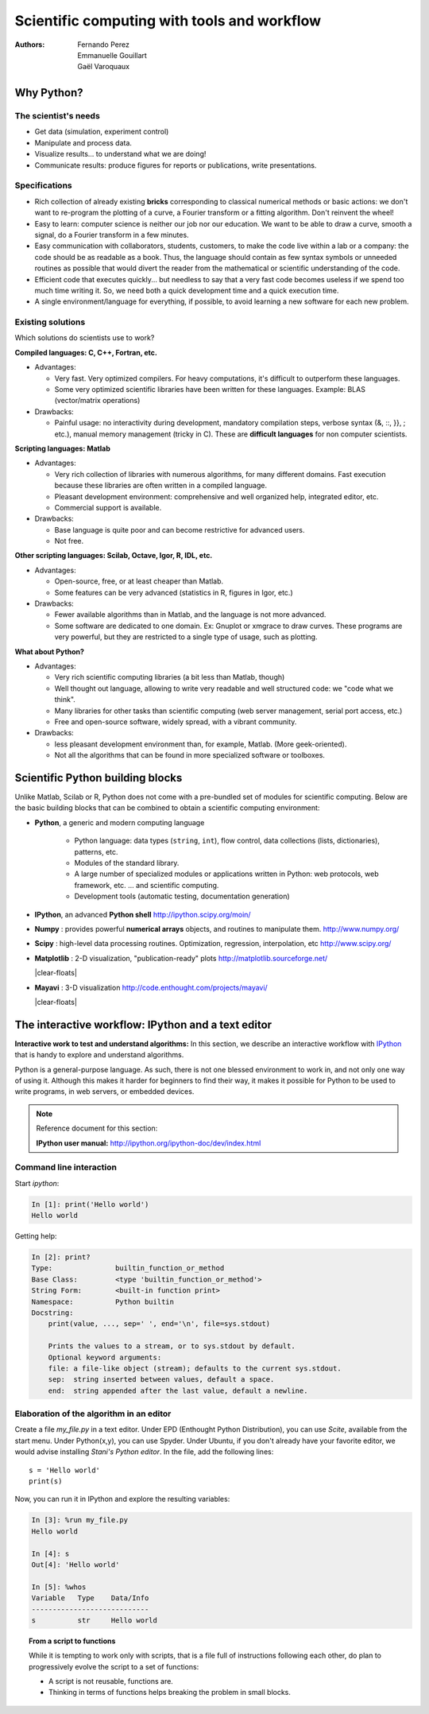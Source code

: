 Scientific computing with tools and workflow
=============================================

:authors: Fernando Perez, Emmanuelle Gouillart, Gaël Varoquaux

..
    .. image:: phd053104s.png
      :align: center

Why Python?
------------

The scientist's needs
.......................

* Get data (simulation, experiment control)

* Manipulate and process data.

* Visualize results... to understand what we are doing!

* Communicate results: produce figures for reports or publications,
  write presentations.

Specifications
................

* Rich collection of already existing **bricks** corresponding to classical
  numerical methods or basic actions: we don't want to re-program the
  plotting of a curve, a Fourier transform or a fitting algorithm. Don't
  reinvent the wheel!

* Easy to learn: computer science is neither our job nor our education. We
  want to be able to draw a curve, smooth a signal, do a Fourier transform
  in a few minutes.

* Easy communication with collaborators, students, customers, to make the code
  live within a lab or a company: the code should be as readable as a book.
  Thus, the language should contain as few syntax symbols or unneeded routines
  as possible that would divert the reader from the mathematical or scientific
  understanding of the code.

* Efficient code that executes quickly... but needless to say that a very fast
  code becomes useless if we spend too much time writing it. So, we need both a
  quick development time and a quick execution time.

* A single environment/language for everything, if possible, to avoid learning
  a new software for each new problem.

Existing solutions
...................

Which solutions do scientists use to work?

**Compiled languages: C, C++, Fortran, etc.**

* Advantages:

  * Very fast. Very optimized compilers. For heavy computations, it's difficult
    to outperform these languages.

  * Some very optimized scientific libraries have been written for these
    languages. Example: BLAS (vector/matrix operations)

* Drawbacks:

  * Painful usage: no interactivity during development,
    mandatory compilation steps, verbose syntax (&, ::, }}, ; etc.),
    manual memory management (tricky in C). These are **difficult
    languages** for non computer scientists.

**Scripting languages: Matlab**

* Advantages:

  * Very rich collection of libraries with numerous algorithms, for many
    different domains. Fast execution because these libraries are often written
    in a compiled language.

  * Pleasant development environment: comprehensive and well organized help,
    integrated editor, etc.

  * Commercial support is available.

* Drawbacks:

  * Base language is quite poor and can become restrictive for advanced users.

  * Not free.

**Other scripting languages: Scilab, Octave, Igor, R, IDL, etc.**

* Advantages:

  * Open-source, free, or at least cheaper than Matlab.

  * Some features can be very advanced (statistics in R, figures in Igor, etc.)

* Drawbacks:

  * Fewer available algorithms than in Matlab, and the language
    is not more advanced.

  * Some software are dedicated to one domain. Ex: Gnuplot or xmgrace
    to draw curves. These programs are very powerful, but they are
    restricted to a single type of usage, such as plotting.

**What about Python?**

* Advantages:

  * Very rich scientific computing libraries (a bit less than Matlab,
    though)

  * Well thought out language, allowing to write very readable and well
    structured code: we "code what we think".

  * Many libraries for other tasks than scientific computing (web server
    management, serial port access, etc.)

  * Free and open-source software, widely spread, with a vibrant community.

* Drawbacks:

  * less pleasant development environment than, for example, Matlab. (More
    geek-oriented).

  * Not all the algorithms that can be found in more specialized
    software or toolboxes.

Scientific Python building blocks
-----------------------------------

Unlike Matlab, Scilab or R, Python does not come with a pre-bundled set
of modules for scientific computing. Below are the basic building blocks
that can be combined to obtain a scientific computing environment:

* **Python**, a generic and modern computing language

    * Python language: data types (``string``, ``int``), flow control,
      data collections (lists, dictionaries), patterns, etc.

    * Modules of the standard library.

    * A large number of specialized modules or applications written in
      Python: web protocols, web framework, etc. ... and scientific
      computing.

    * Development tools (automatic testing, documentation generation)

  .. image:: snapshot_ipython.png
        :align: right
        :scale: 40

* **IPython**, an advanced **Python shell** http://ipython.scipy.org/moin/

* **Numpy** : provides powerful **numerical arrays** objects, and routines to
  manipulate them. http://www.numpy.org/

..
    >>> import numpy as np
    >>> np.random.seed(4)

* **Scipy** : high-level data processing routines.
  Optimization, regression, interpolation, etc http://www.scipy.org/

  .. image:: random_c.jpg
        :scale: 40
        :align: right

* **Matplotlib** : 2-D visualization, "publication-ready" plots
  http://matplotlib.sourceforge.net/

  |clear-floats|

  .. image:: example_surface_from_irregular_data.jpg
        :scale: 60
        :align: right

* **Mayavi** : 3-D visualization
  http://code.enthought.com/projects/mayavi/

  |clear-floats|


The interactive workflow: IPython and a text editor
-----------------------------------------------------

**Interactive work to test and understand algorithms:** In this section, we
describe an interactive workflow with `IPython <http://ipython.org>`__ that is
handy to explore and understand algorithms.

Python is a general-purpose language. As such, there is not one blessed
environment to work in, and not only one way of using it. Although
this makes it harder for beginners to find their way, it makes it
possible for Python to be used to write programs, in web servers, or
embedded devices.

.. note:: Reference document for this section:

    **IPython user manual:** http://ipython.org/ipython-doc/dev/index.html

Command line interaction
..........................

Start `ipython`:

.. sourcecode:: ipython

    In [1]: print('Hello world')
    Hello world

Getting help:

.. sourcecode:: ipython

    In [2]: print?
    Type:		builtin_function_or_method
    Base Class:	        <type 'builtin_function_or_method'>
    String Form:	<built-in function print>
    Namespace:	        Python builtin
    Docstring:
	print(value, ..., sep=' ', end='\n', file=sys.stdout)

	Prints the values to a stream, or to sys.stdout by default.
	Optional keyword arguments:
	file: a file-like object (stream); defaults to the current sys.stdout.
	sep:  string inserted between values, default a space.
	end:  string appended after the last value, default a newline.


Elaboration of the algorithm in an editor
..........................................

Create a file `my_file.py` in a text editor. Under EPD (Enthought Python
Distribution), you can use `Scite`, available from the start menu. Under
Python(x,y), you can use Spyder. Under Ubuntu, if you don't already have your
favorite editor, we would advise installing `Stani's Python editor`. In the
file, add the following lines::

    s = 'Hello world'
    print(s)

Now, you can run it in IPython and explore the resulting variables:

.. sourcecode:: ipython

    In [3]: %run my_file.py
    Hello world

    In [4]: s
    Out[4]: 'Hello world'

    In [5]: %whos
    Variable   Type    Data/Info
    ----------------------------
    s          str     Hello world


.. topic:: **From a script to functions**

    While it is tempting to work only with scripts, that is a file full
    of instructions following each other, do plan to progressively evolve
    the script to a set of functions:

    * A script is not reusable, functions are.

    * Thinking in terms of functions helps breaking the problem in small
      blocks.


.. :vim:spell:

